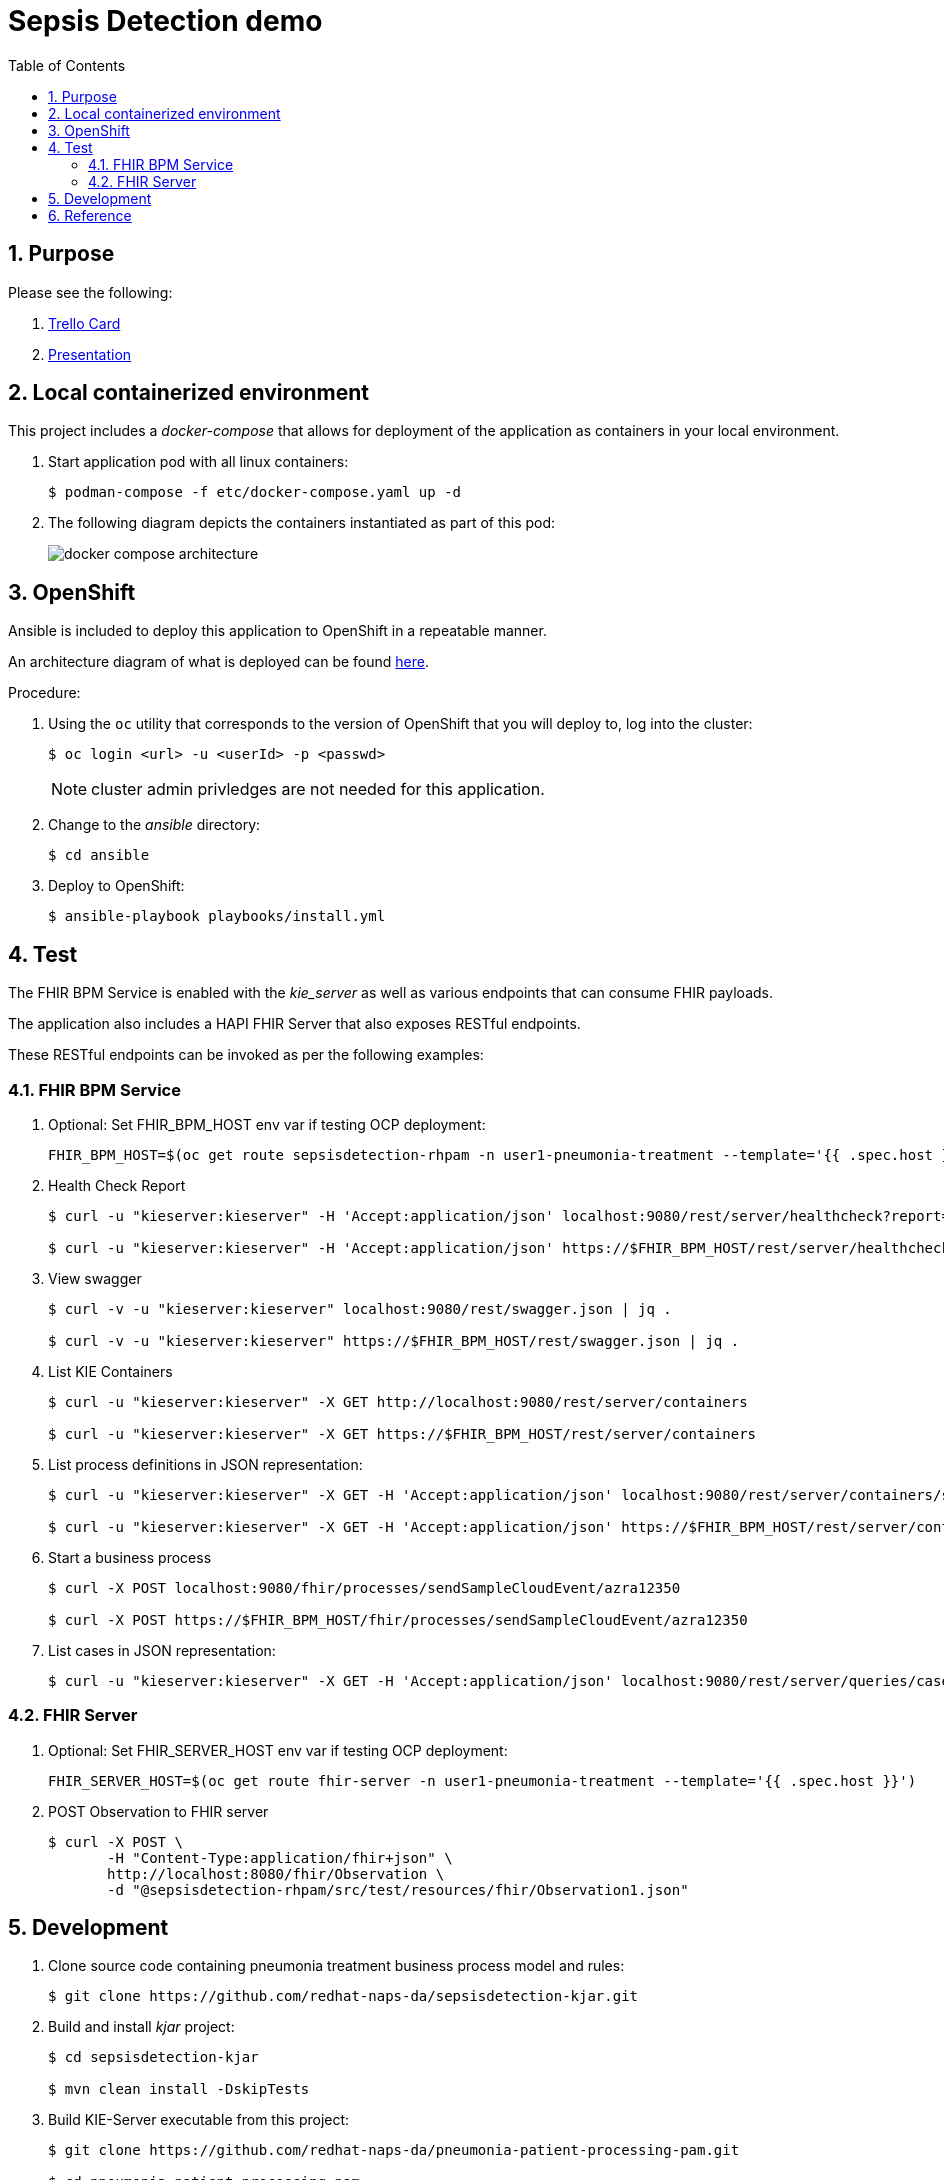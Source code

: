:scrollbar:
:data-uri:
:toc2:
:linkattrs:

= Sepsis Detection demo
:numbered:

== Purpose


Please see the following:

. link:https://trello.com/c/fbnRjpZu/22-detection-of-pneumonia-from-chest-x-rays[Trello Card]
. link:https://docs.google.com/presentation/d/1nLNPzu93bhOW_QNZDiBxERgYVMJ9RBV1ZhtMJECr5s0/edit#slide=id.g775d9c5cf4_0_717[Presentation]

== Local containerized environment

This project includes a _docker-compose_ that allows for deployment of the application as containers in your local environment.

. Start application pod with all linux containers:
+
-----
$ podman-compose -f etc/docker-compose.yaml up -d
-----

. The following diagram depicts the containers instantiated as part of this pod:  
+
image::docs/images/docker-compose-architecture.png[]



== OpenShift
Ansible is included to deploy this application to OpenShift in a repeatable manner.

An architecture diagram of what is deployed can be found link:https://docs.google.com/presentation/d/1nLNPzu93bhOW_QNZDiBxERgYVMJ9RBV1ZhtMJECr5s0/edit#slide=id.gd919252c16_0_0[here].

Procedure:

. Using the `oc` utility that corresponds to the version of OpenShift that you will deploy to, log into the cluster: 
+
-----
$ oc login <url> -u <userId> -p <passwd>
-----
+
NOTE:  cluster admin privledges are not needed for this application.

. Change to the _ansible_ directory: 
+
-----
$ cd ansible
-----

. Deploy to OpenShift:
+
-----
$ ansible-playbook playbooks/install.yml
-----


== Test
The FHIR BPM Service is enabled with the _kie_server_ as well as various endpoints that can consume FHIR payloads.

The application also includes a HAPI FHIR Server that also exposes RESTful endpoints.

These RESTful endpoints can be invoked as per the following examples:


=== FHIR BPM Service
. Optional:  Set FHIR_BPM_HOST env var if testing OCP deployment:
+
-----
FHIR_BPM_HOST=$(oc get route sepsisdetection-rhpam -n user1-pneumonia-treatment --template='{{ .spec.host }}')
-----

. Health Check Report
+
-----
$ curl -u "kieserver:kieserver" -H 'Accept:application/json' localhost:9080/rest/server/healthcheck?report=true

$ curl -u "kieserver:kieserver" -H 'Accept:application/json' https://$FHIR_BPM_HOST/rest/server/healthcheck?report=true
-----

. View swagger
+
-----
$ curl -v -u "kieserver:kieserver" localhost:9080/rest/swagger.json | jq .

$ curl -v -u "kieserver:kieserver" https://$FHIR_BPM_HOST/rest/swagger.json | jq .
-----

. List KIE Containers
+
-----
$ curl -u "kieserver:kieserver" -X GET http://localhost:9080/rest/server/containers

$ curl -u "kieserver:kieserver" -X GET https://$FHIR_BPM_HOST/rest/server/containers
-----

. List process definitions in JSON representation:
+
-----
$ curl -u "kieserver:kieserver" -X GET -H 'Accept:application/json' localhost:9080/rest/server/containers/sepsisdetection-kjar/processes/

$ curl -u "kieserver:kieserver" -X GET -H 'Accept:application/json' https://$FHIR_BPM_HOST/rest/server/containers/sepsisdetection-kjar/processes/
-----

. Start a business process
+
-----
$ curl -X POST localhost:9080/fhir/processes/sendSampleCloudEvent/azra12350

$ curl -X POST https://$FHIR_BPM_HOST/fhir/processes/sendSampleCloudEvent/azra12350
-----

. List cases in JSON representation:
+
-----
$ curl -u "kieserver:kieserver" -X GET -H 'Accept:application/json' localhost:9080/rest/server/queries/cases/
-----

=== FHIR Server

. Optional:  Set FHIR_SERVER_HOST env var if testing OCP deployment:
+
-----
FHIR_SERVER_HOST=$(oc get route fhir-server -n user1-pneumonia-treatment --template='{{ .spec.host }}')
-----

. POST Observation to FHIR server
+
-----
$ curl -X POST \
       -H "Content-Type:application/fhir+json" \
       http://localhost:8080/fhir/Observation \
       -d "@sepsisdetection-rhpam/src/test/resources/fhir/Observation1.json"
-----


== Development

. Clone source code containing pneumonia treatment business process model and rules:
+
-----
$ git clone https://github.com/redhat-naps-da/sepsisdetection-kjar.git
-----

. Build and install _kjar_ project:
+
-----
$ cd sepsisdetection-kjar

$ mvn clean install -DskipTests
-----

. Build KIE-Server executable from this project:
+
-----
$ git clone https://github.com/redhat-naps-da/pneumonia-patient-processing-pam.git

$ cd pneumonia-patient-processing-pam

$ mvn clean package
-----

. Optional: Build linux container of FHIR BPM Service: 
+
-----
$ buildah bud -f docker/sepsisdetection-rhpam/Dockerfile \
              -t quay.io/redhat_naps_da/sepsisdetection-rhpam:0.0.14 \
              .
-----

. Build and Start app
+
-----
$ mvn clean package -DskipTests && \
         java -Dorg.kie.server.repo=../etc/sepsisdetection-rhpam/runtime_configs \
              -jar target/sepsisdetection-rhpam-0.0.1.jar 
-----


. Optional:  Create a _kie-container_ in kie-server  (kie-container should already be registered as per contents of etc/rhpam/sepsisdetection-rhpam.xml )
+
-----
$ export KJAR_VERSION=1.0.0
$ export KIE_SERVER_CONTAINER_NAME=sepsisdetection-rhpam

$ sed "s/{KIE_SERVER_CONTAINER_NAME}/$KIE_SERVER_CONTAINER_NAME/g" etc/rhpam/kie_container.json \
     | sed "s/{KJAR_VERSION}/$KJAR_VERSION/g" \
     > /tmp/kie_container.json && \
     curl -u "kieserver:kieserver" -X PUT -H 'Content-type:application/json' localhost:9080/rest/server/containers/$KIE_SERVER_CONTAINER_NAME-$KJAR_VERSION -d '@/tmp/kie_container.json'
-----

. Post Debezium configs:
+
-----
$ curl -X POST \
        -H "Accept:application/json" -H "Content-Type:application/json" \
        localhost:8083/connectors/ \
        -d "@etc/hapi-fhir/debezium-fhir-server-pgsql.json"
-----



== Reference

https://gitlab.consulting.redhat.com/ba-nacomm/sepsis-detection/sepsisdetection-service/-/tree/master/openshift
https://gitlab.consulting.redhat.com/ba-nacomm/sepsis-detection/sepsisdetection-kjar

